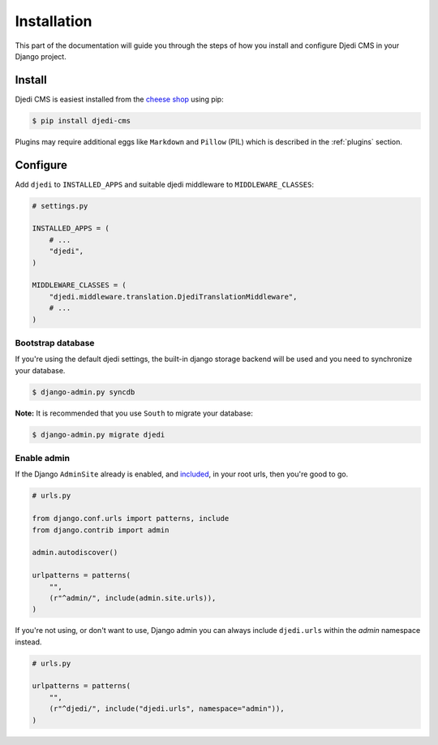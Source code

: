 .. _installation:

Installation
============

This part of the documentation will guide you through the steps of how you install and configure Djedi CMS in your Django project.


Install
-------

Djedi CMS is easiest installed from the `cheese shop <cheese-shop_>`_ using pip:

.. code-block:: sh

    $ pip install djedi-cms

Plugins may require additional eggs like ``Markdown`` and ``Pillow`` (PIL)
which is described in the :ref:`plugins` section.


Configure
---------

Add ``djedi`` to ``INSTALLED_APPS`` and suitable djedi middleware to ``MIDDLEWARE_CLASSES``:

.. code-block:: python

    # settings.py

    INSTALLED_APPS = (
        # ...
        "djedi",
    )

    MIDDLEWARE_CLASSES = (
        "djedi.middleware.translation.DjediTranslationMiddleware",
        # ...
    )


Bootstrap database
~~~~~~~~~~~~~~~~~~

If you're using the default djedi settings, the built-in django storage backend will be used and you need to synchronize your database.

.. code-block:: sh

    $ django-admin.py syncdb


**Note:**
It is recommended that you use ``South`` to migrate your database:

.. code-block:: sh

    $ django-admin.py migrate djedi


Enable admin
~~~~~~~~~~~~

If the Django ``AdminSite`` already is enabled, and `included <django-admin-site_>`_, in your root urls, then you're good to go.

.. code-block:: python

    # urls.py

    from django.conf.urls import patterns, include
    from django.contrib import admin

    admin.autodiscover()

    urlpatterns = patterns(
        "",
        (r"^admin/", include(admin.site.urls)),
    )


If you're not using, or don't want to use, Django admin you can always include ``djedi.urls`` within the `admin` namespace instead.

.. code-block:: python

    # urls.py

    urlpatterns = patterns(
        "",
        (r"^djedi/", include("djedi.urls", namespace="admin")),
    )


.. _django-admin-site: https://docs.djangoproject.com/en/dev/ref/contrib/admin/#hooking-adminsite-instances-into-your-urlconf
.. _cheese-shop: https://pypi.python.org/pypi/djedi-cms/
    :target
